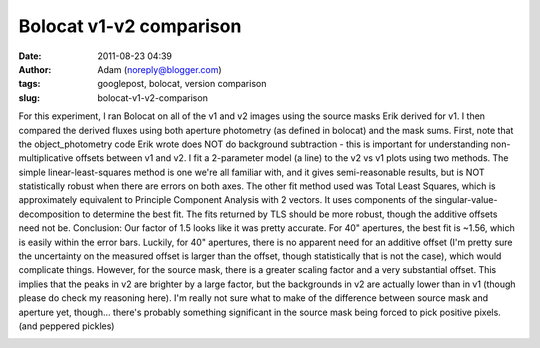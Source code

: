 Bolocat v1-v2 comparison
########################
:date: 2011-08-23 04:39
:author: Adam (noreply@blogger.com)
:tags: googlepost, bolocat, version comparison
:slug: bolocat-v1-v2-comparison

For this experiment, I ran Bolocat on all of the v1 and v2 images using
the source masks Erik derived for v1. I then compared the derived fluxes
using both aperture photometry (as defined in bolocat) and the mask
sums.
First, note that the object\_photometry code Erik wrote does NOT do
background subtraction - this is important for understanding
non-multiplicative offsets between v1 and v2.
I fit a 2-parameter model (a line) to the v2 vs v1 plots using two
methods. The simple linear-least-squares method is one we're all
familiar with, and it gives semi-reasonable results, but is NOT
statistically robust when there are errors on both axes. The other fit
method used was Total Least Squares, which is approximately equivalent
to Principle Component Analysis with 2 vectors. It uses components of
the singular-value-decomposition to determine the best fit. The fits
returned by TLS should be more robust, though the additive offsets need
not be.
Conclusion: Our factor of 1.5 looks like it was pretty accurate. For 40"
apertures, the best fit is ~1.56, which is easily within the error bars.
Luckily, for 40" apertures, there is no apparent need for an additive
offset (I'm pretty sure the uncertainty on the measured offset is larger
than the offset, though statistically that is not the case), which would
complicate things.
However, for the source mask, there is a greater scaling factor and a
very substantial offset. This implies that the peaks in v2 are brighter
by a large factor, but the backgrounds in v2 are actually lower than in
v1 (though please do check my reasoning here). I'm really not sure what
to make of the difference between source mask and aperture yet,
though... there's probably something significant in the source mask
being forced to pick positive pixels. (and peppered pickles)

.. image:: http://2.bp.blogspot.com/-9a-O_TQx3Ek/TlMr1f-nmKI/AAAAAAAAGbs/Tp6UY_vwl_s/s320/total_v1v2_40arcsec_fit_compare.png

.. image:: http://2.bp.blogspot.com/-zhLxvflZ-30/TlMr1mWy6kI/AAAAAAAAGb0/GH7xSizIjnk/s320/total_v1v2_sourcemask_fit_compare.png

.. _|image2|: http://2.bp.blogspot.com/-9a-O_TQx3Ek/TlMr1f-nmKI/AAAAAAAAGbs/Tp6UY_vwl_s/s1600/total_v1v2_40arcsec_fit_compare.png
.. _|image3|: http://2.bp.blogspot.com/-zhLxvflZ-30/TlMr1mWy6kI/AAAAAAAAGb0/GH7xSizIjnk/s1600/total_v1v2_sourcemask_fit_compare.png

